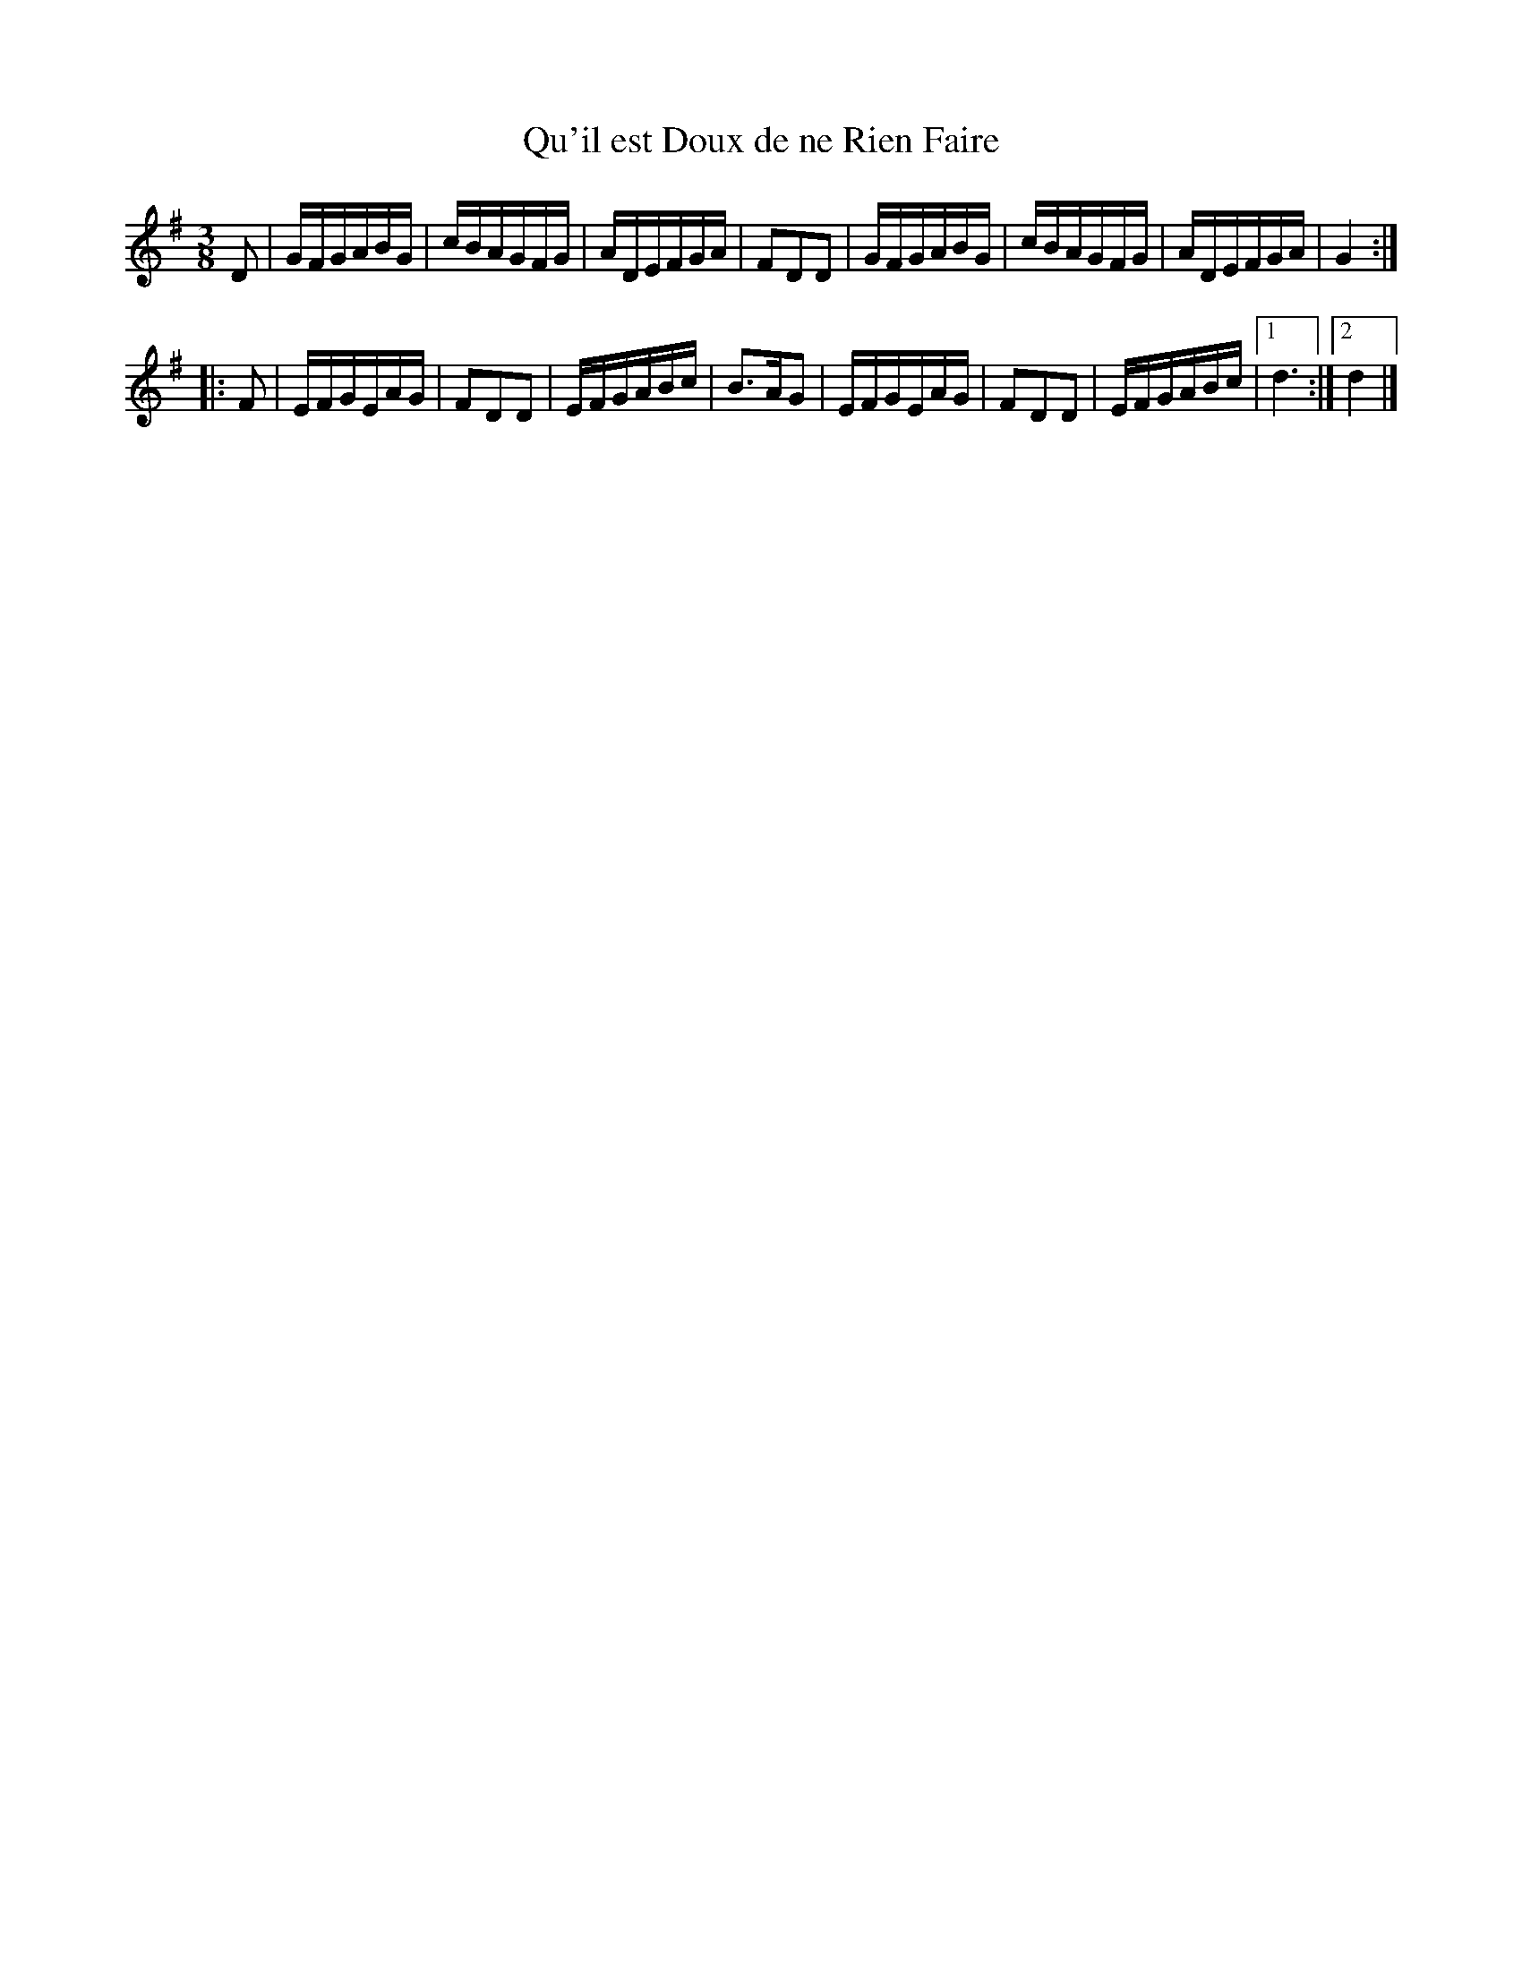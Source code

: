 X:18
T:Qu'il est Doux de ne Rien Faire
M:3/8
L:1/16
R:Bourree
K:G
D2 |\
GFGABG | cBAGFG | ADEFGA | F2D2D2 |\
GFGABG | cBAGFG | ADEFGA | G4 :|
|: F2 |\
EFGEAG | F2D2D2 | EFGABc | B3AG2 |\
EFGEAG | F2D2D2 | EFGABc |1 d6 :|2 d4 |] 

